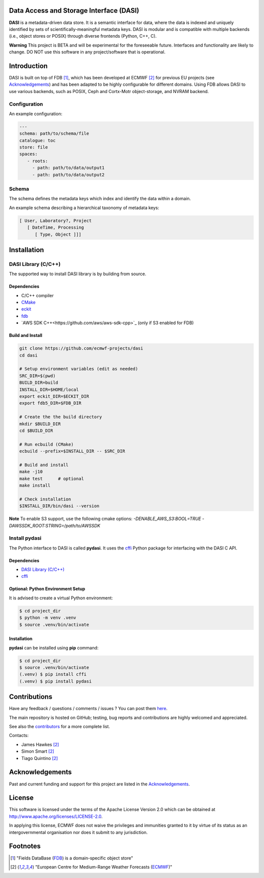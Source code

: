Data Access and Storage Interface (DASI)
========================================

.. image:: https://readthedocs.org/projects/dasi/badge/?version=latest
    :target: https://dasi.readthedocs.io/en/latest/?badge=latest
    :alt: Documentation Status


**DASI** is a metadata-driven data store. It is a semantic interface for data, where the data is indexed and uniquely identified by sets of scientifically-meaningful metadata keys.
DASI is modular and is compatible with multiple backends (i.e., object stores or POSIX) through diverse frontends (Python, C++, C).

**Warning**
This project is BETA and will be experimental for the foreseeable future. Interfaces and functionality are likely to change. DO NOT use this software in any project/software that is operational.


Introduction
============

DASI is built on top of FDB [1]_, which has been developed
at ECMWF [2]_ for previous EU projects (see `Acknowledgements <https://github.com/ecmwf-projects/dasi/blob/master/docs/source/acknowledgements.rst>`_) and
has been adapted to be highly configurable for different domains.
Using FDB allows DASI to use various backends, such as POSIX, Ceph and Cortx-Motr object-storage, and NVRAM backend.

Configuration
-------------

An example configuration:

.. code-block:: yaml

   ---
   schema: path/to/schema/file
   catalogue: toc
   store: file
   spaces:
      - roots:
        - path: path/to/data/output1
        - path: path/to/data/output2


Schema
------

The schema defines the metadata keys which index and identify the data within a domain.

An example schema describing a hierarchical taxonomy of metadata keys:

.. code-block:: yaml

   [ User, Laboratory?, Project
      [ DateTime, Processing
         [ Type, Object ]]]

Installation
============

DASI Library (C/C++)
--------------------

The supported way to install DASI library is by building from source.

Dependencies
~~~~~~~~~~~~

* C/C++ compiler
* `CMake`_
* `eckit`_
* `fdb`_
* `AWS SDK C++<https://github.com/aws/aws-sdk-cpp>`_ (only if S3 enabled for FDB)

Build and Install
~~~~~~~~~~~~~~~~~

.. code-block:: shell

   git clone https://github.com/ecmwf-projects/dasi
   cd dasi

   # Setup environment variables (edit as needed)
   SRC_DIR=$(pwd)
   BUILD_DIR=build
   INSTALL_DIR=$HOME/local
   export eckit_DIR=$ECKIT_DIR
   export fdb5_DIR=$FDB_DIR

   # Create the the build directory
   mkdir $BUILD_DIR
   cd $BUILD_DIR

   # Run ecbuild (CMake)
   ecbuild --prefix=$INSTALL_DIR -- $SRC_DIR

   # Build and install
   make -j10
   make test      # optional
   make install

   # Check installation
   $INSTALL_DIR/bin/dasi --version


**Note** To enable S3 support, use the following cmake options:
`-DENABLE_AWS_S3:BOOL=TRUE -DAWSSDK_ROOT:STRING=/path/to/AWSSDK`

Install pydasi
--------------

The Python interface to DASI is called **pydasi**.
It uses the `cffi`_ Python package for interfacing with the DASI C API.

Dependencies
~~~~~~~~~~~~

* `DASI Library (C/C++)`_
* `cffi`_


Optional: Python Environment Setup
~~~~~~~~~~~~~~~~~~~~~~~~~~~~~~~~~~

It is advised to create a virtual Python environment:

.. code-block:: console

   $ cd project_dir
   $ python -m venv .venv
   $ source .venv/bin/activate


Installation
~~~~~~~~~~~~

**pydasi** can be installed using **pip** command:

.. code-block:: console

   $ cd project_dir
   $ source .venv/bin/activate
   (.venv) $ pip install cffi
   (.venv) $ pip install pydasi

.. _`CMake`: https://cmake.org
.. _`ecbuild`: https://github.com/ecmwf/ecbuild
.. _`eckit`: https://github.com/ecmwf/eckit
.. _`metkit`: https://github.com/ecmwf/metkit
.. _`fdb`: https://github.com/ecmwf/fdb
.. _`cffi`: https://pypi.org/project/cffi/



Contributions
=============

Have any feedback / questions / comments / issues ? You can post them `here <https://github.com/ecmwf-projects/dasi/issues>`_.

The main repository is hosted on GitHub; testing, bug reports and contributions are highly welcomed and appreciated.

See also the `contributors <https://github.com/ecmwf-projects/dasi/contributors>`_ for a more complete list.

Contacts:

- James Hawkes [2]_
- Simon Smart [2]_
- Tiago Quintino [2]_

Acknowledgements
================

Past and current funding and support for this project are listed in the `Acknowledgements <https://github.com/ecmwf-projects/dasi/docs/acknowledgements.rst>`_.


License
=======

This software is licensed under the terms of the Apache License Version 2.0 which can be obtained at http://www.apache.org/licenses/LICENSE-2.0.

In applying this license, ECMWF does not waive the privileges and immunities granted to it by virtue of its status as an intergovernmental organisation nor does it submit to any jurisdiction.

.. |License| image:: https://img.shields.io/badge/License-Apache%202.0-blue.svg
   :target: https://github.com/ecmwf/dasi/blob/develop/LICENSE
   :alt: Apache License


Footnotes
=========

.. [1] "Fields DataBase (`FDB <https://github.com/ecmwf/fdb>`_) is a domain-specific object store"
.. [2] "European Centre for Medium-Range Weather Forecasts (`ECMWF <https://www.ecmwf.int>`_)"
